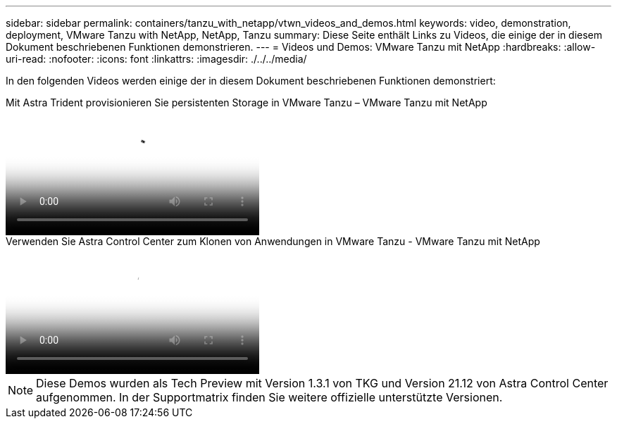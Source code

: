 ---
sidebar: sidebar 
permalink: containers/tanzu_with_netapp/vtwn_videos_and_demos.html 
keywords: video, demonstration, deployment, VMware Tanzu with NetApp, NetApp, Tanzu 
summary: Diese Seite enthält Links zu Videos, die einige der in diesem Dokument beschriebenen Funktionen demonstrieren. 
---
= Videos und Demos: VMware Tanzu mit NetApp
:hardbreaks:
:allow-uri-read: 
:nofooter: 
:icons: font
:linkattrs: 
:imagesdir: ./../../media/


[role="lead"]
In den folgenden Videos werden einige der in diesem Dokument beschriebenen Funktionen demonstriert:

.Mit Astra Trident provisionieren Sie persistenten Storage in VMware Tanzu – VMware Tanzu mit NetApp
video::8db3092b-3468-4754-b2d7-b01200fbb38d[panopto,width=360]
.Verwenden Sie Astra Control Center zum Klonen von Anwendungen in VMware Tanzu - VMware Tanzu mit NetApp
video::01aff358-a0a2-4c4f-9062-b01200fb9abd[panopto,width=360]

NOTE: Diese Demos wurden als Tech Preview mit Version 1.3.1 von TKG und Version 21.12 von Astra Control Center aufgenommen. In der Supportmatrix finden Sie weitere offizielle unterstützte Versionen.
